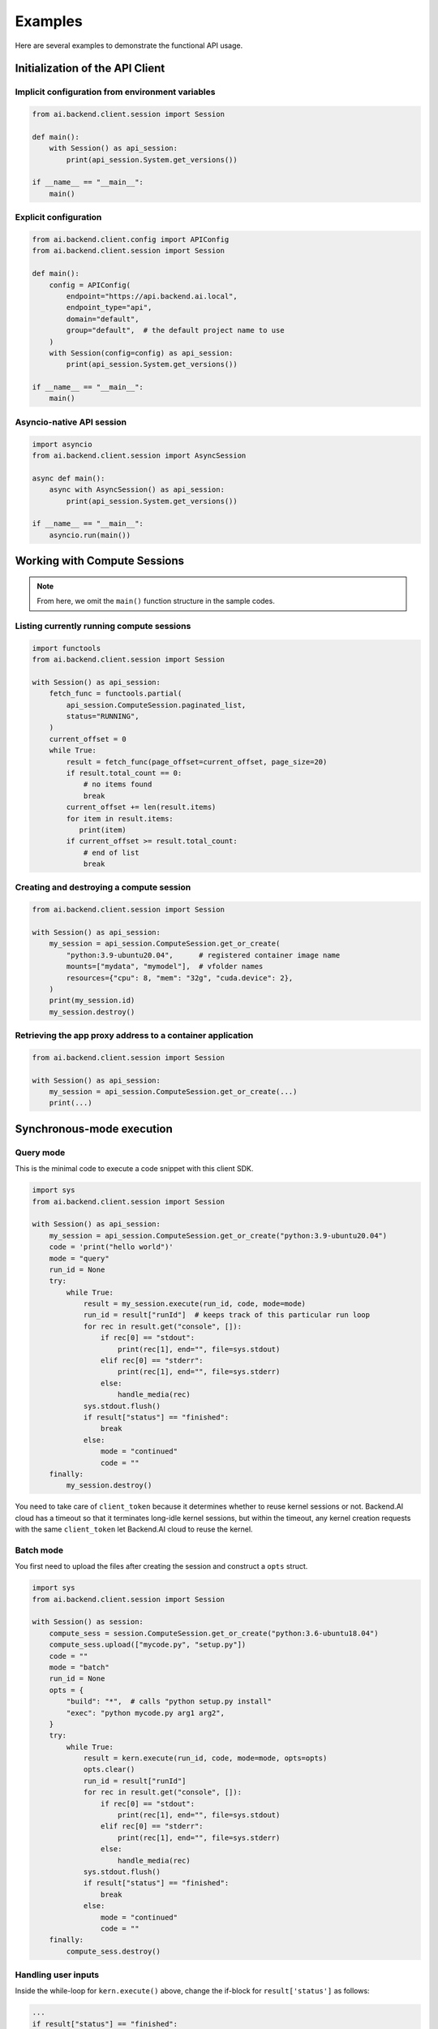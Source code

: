 Examples
========

Here are several examples to demonstrate the functional API usage.

Initialization of the API Client
--------------------------------

Implicit configuration from environment variables
~~~~~~~~~~~~~~~~~~~~~~~~~~~~~~~~~~~~~~~~~~~~~~~~~

.. code-block:: python

    from ai.backend.client.session import Session

    def main():
        with Session() as api_session:
            print(api_session.System.get_versions())

    if __name__ == "__main__":
        main()

.. seealso:: :doc:`/client/gsg/config`


Explicit configuration
~~~~~~~~~~~~~~~~~~~~~~

.. code-block:: python

    from ai.backend.client.config import APIConfig
    from ai.backend.client.session import Session

    def main():
        config = APIConfig(
            endpoint="https://api.backend.ai.local",
            endpoint_type="api",
            domain="default",
            group="default",  # the default project name to use
        )
        with Session(config=config) as api_session:
            print(api_session.System.get_versions())

    if __name__ == "__main__":
        main()

.. seealso:: :class:`ai.backend.client.config.APIConfig`

Asyncio-native API session
~~~~~~~~~~~~~~~~~~~~~~~~~~

.. code-block:: python

    import asyncio
    from ai.backend.client.session import AsyncSession

    async def main():
        async with AsyncSession() as api_session:
            print(api_session.System.get_versions())

    if __name__ == "__main__":
        asyncio.run(main())

.. seealso:: The interface of API client session objects: :mod:`ai.backend.client.session`


Working with Compute Sessions
-----------------------------

.. note::

   From here, we omit the ``main()`` function structure in the sample codes.

Listing currently running compute sessions
~~~~~~~~~~~~~~~~~~~~~~~~~~~~~~~~~~~~~~~~~~

.. code-block:: python

    import functools
    from ai.backend.client.session import Session

    with Session() as api_session:
        fetch_func = functools.partial(
            api_session.ComputeSession.paginated_list,
            status="RUNNING",
        )
        current_offset = 0
        while True:
            result = fetch_func(page_offset=current_offset, page_size=20)
            if result.total_count == 0:
                # no items found
                break
            current_offset += len(result.items)
            for item in result.items:
               print(item)
            if current_offset >= result.total_count:
                # end of list
                break

Creating and destroying a compute session
~~~~~~~~~~~~~~~~~~~~~~~~~~~~~~~~~~~~~~~~~

.. code-block:: python

    from ai.backend.client.session import Session

    with Session() as api_session:
        my_session = api_session.ComputeSession.get_or_create(
            "python:3.9-ubuntu20.04",      # registered container image name
            mounts=["mydata", "mymodel"],  # vfolder names
            resources={"cpu": 8, "mem": "32g", "cuda.device": 2},
        )
        print(my_session.id)
        my_session.destroy()



Retrieving the app proxy address to a container application
~~~~~~~~~~~~~~~~~~~~~~~~~~~~~~~~~~~~~~~~~~~~~~~~~~~~~~~~~~~

.. code-block:: python

    from ai.backend.client.session import Session

    with Session() as api_session:
        my_session = api_session.ComputeSession.get_or_create(...)
        print(...)


Synchronous-mode execution
--------------------------

Query mode
~~~~~~~~~~

This is the minimal code to execute a code snippet with this client SDK.

.. code-block:: python

    import sys
    from ai.backend.client.session import Session

    with Session() as api_session:
        my_session = api_session.ComputeSession.get_or_create("python:3.9-ubuntu20.04")
        code = 'print("hello world")'
        mode = "query"
        run_id = None
        try:
            while True:
                result = my_session.execute(run_id, code, mode=mode)
                run_id = result["runId"]  # keeps track of this particular run loop
                for rec in result.get("console", []):
                    if rec[0] == "stdout":
                        print(rec[1], end="", file=sys.stdout)
                    elif rec[0] == "stderr":
                        print(rec[1], end="", file=sys.stderr)
                    else:
                        handle_media(rec)
                sys.stdout.flush()
                if result["status"] == "finished":
                    break
                else:
                    mode = "continued"
                    code = ""
        finally:
            my_session.destroy()

You need to take care of ``client_token`` because it determines whether to
reuse kernel sessions or not.
Backend.AI cloud has a timeout so that it terminates long-idle kernel sessions,
but within the timeout, any kernel creation requests with the same ``client_token``
let Backend.AI cloud to reuse the kernel.


Batch mode
~~~~~~~~~~

You first need to upload the files after creating the session and construct a
``opts`` struct.

.. code-block:: python

    import sys
    from ai.backend.client.session import Session

    with Session() as session:
        compute_sess = session.ComputeSession.get_or_create("python:3.6-ubuntu18.04")
        compute_sess.upload(["mycode.py", "setup.py"])
        code = ""
        mode = "batch"
        run_id = None
        opts = {
            "build": "*",  # calls "python setup.py install"
            "exec": "python mycode.py arg1 arg2",
        }
        try:
            while True:
                result = kern.execute(run_id, code, mode=mode, opts=opts)
                opts.clear()
                run_id = result["runId"]
                for rec in result.get("console", []):
                    if rec[0] == "stdout":
                        print(rec[1], end="", file=sys.stdout)
                    elif rec[0] == "stderr":
                        print(rec[1], end="", file=sys.stderr)
                    else:
                        handle_media(rec)
                sys.stdout.flush()
                if result["status"] == "finished":
                    break
                else:
                    mode = "continued"
                    code = ""
        finally:
            compute_sess.destroy()


Handling user inputs
~~~~~~~~~~~~~~~~~~~~

Inside the while-loop for ``kern.execute()`` above,
change the if-block for ``result['status']`` as follows:

.. code:: python

  ...
  if result["status"] == "finished":
      break
  elif result["status"] == "waiting-input":
      mode = "input"
      if result["options"].get("is_password", False):
          code = getpass.getpass()
      else:
          code = input()
  else:
      mode = "continued"
      code = ""
  ...

A common gotcha is to miss setting ``mode = "input"``. Be careful!


Handling multi-media outputs
~~~~~~~~~~~~~~~~~~~~~~~~~~~~

The ``handle_media()`` function used above examples would look like:

.. code-block:: python

  def handle_media(record):
      media_type = record[0]  # MIME-Type string
      media_data = record[1]  # content
      ...

The exact method to process ``media_data`` depends on the ``media_type``.
Currently the following behaviors are well-defined:

* For (binary-format) images, the content is a dataURI-encoded string.
* For SVG (scalable vector graphics) images, the content is an XML string.
* For ``application/x-sorna-drawing``, the content is a JSON string that represents a
  set of vector drawing commands to be replayed the client-side (e.g., Javascript on
  browsers)


Asynchronous-mode Execution
---------------------------

The async version has all sync-version interfaces as coroutines but comes with additional
features such as ``stream_execute()`` which streams the execution results via websockets and
``stream_pty()`` for interactive terminal streaming.

.. code-block:: python

  import asyncio
  import json
  import sys
  import aiohttp
  from ai.backend.client.session import AsyncSession

  async def main():
      async with AsyncSession() as api_session:
          compute_sess = await api_session.ComputeSession.get_or_create(
              "python:3.6-ubuntu18.04",
              client_token="mysession",
          )
          code = 'print("hello world")'
          mode = "query"
          try:
              async with compute_sess.stream_execute(code, mode=mode) as stream:
                  # no need for explicit run_id since WebSocket connection represents it!
                  async for result in stream:
                      if result.type != aiohttp.WSMsgType.TEXT:
                          continue
                      result = json.loads(result.data)
                      for rec in result.get("console", []):
                          if rec[0] == "stdout":
                              print(rec[1], end="", file=sys.stdout)
                          elif rec[0] == "stderr":
                              print(rec[1], end="", file=sys.stderr)
                          else:
                              handle_media(rec)
                      sys.stdout.flush()
                      if result["status"] == "finished":
                          break
                      elif result["status"] == "waiting-input":
                          mode = "input"
                          if result["options"].get("is_password", False):
                              code = getpass.getpass()
                          else:
                              code = input()
                          await stream.send_text(code)
                      else:
                          mode = "continued"
                          code = ""
          finally:
              await compute_sess.destroy()

  if __name__ == "__main__":
      asyncio.run(main())

.. versionadded:: 19.03
